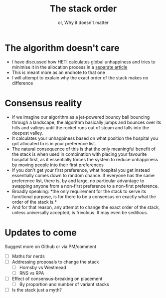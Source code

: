 #+TITLE: The stack order
#+SUBTITLE: or, Why it doesn't matter
* The algorithm doesn't care
- I have discussed how HETI calculates global unhappiness and tries to
  minimise it in the allocation process in a [[file:readme.org][separate article]]
- This is meant more as an endnote to that one
- I will attempt to explain why the exact order of the stack makes no
  difference
* Consensus reality
- If we imagine our algorithm as a jet-powered bouncy ball bouncing
  through a landscape, the algorithm basically jumps and bounces over
  its hills and valleys until the rocket runs out of steam and falls
  into the deepest valley.
- It calculates your unhappiness based on what position the hospital
  you got allocated to is in your preference list.
- The natural consequence of this is that the only meaningful benefit
  of the stack is when used in combination with placing your favourite
  hospital first, as it essentially forces the system to reduce
  unhappiness by moving people into their first preferences
- If you don't get your first preference, what hospital you get
  instead essentially comes down to random chance. If everyone has the
  same preference list, there is, by and large, no particular
  advantage to swapping anyone from a non-first preference to a
  non-first preference.
- Broadly speaking: *the only requirement for the stack to serve its
  functional purpose, is for there to be a consensus on exactly what
  the order of the stack is.*
- And for that reason, any attempt to change the exact order of the
  stack, unless universally accepted, is frivolous. It may even be seditious.
* Updates to come
Suggest more on Github or via PM/comment
- [ ] Maths for nerds
- [ ] Addressing proposals to change the stack
  - [ ] Hornsby vs Westmead
  - [ ] RNS vs RPA
- [ ] Effect of consensus-breaking on placement
  - [ ] By proportion and number of variant stacks
- [ ] Is the stack just a myth?
